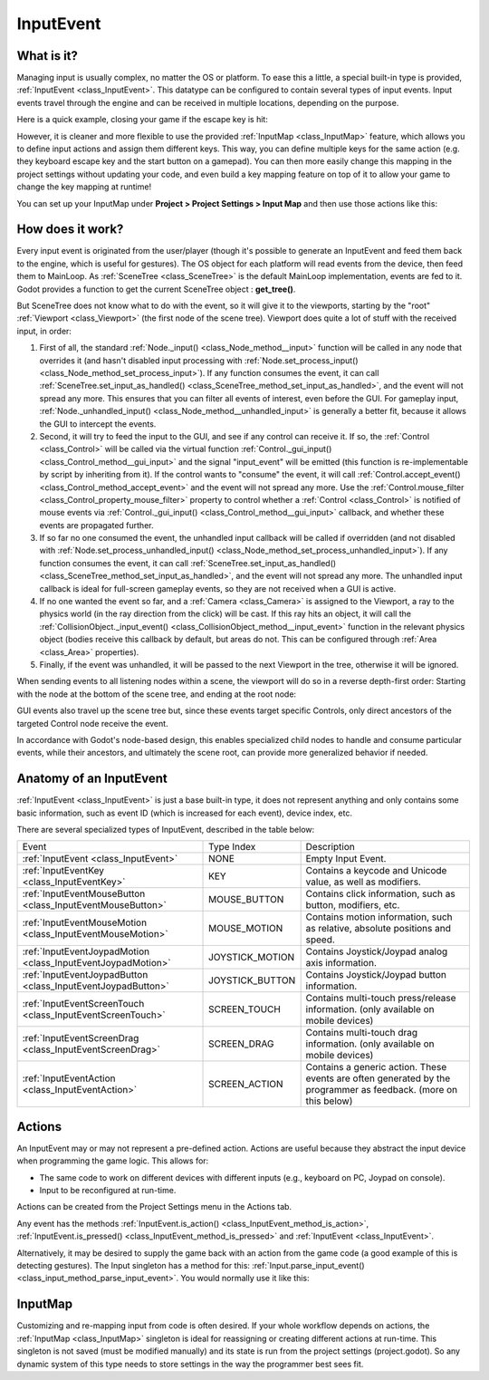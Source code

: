 .. _doc_inputevent:

InputEvent
==========

What is it?
-----------

Managing input is usually complex, no matter the OS or platform. To ease
this a little, a special built-in type is provided, :ref:`InputEvent <class_InputEvent>`.
This datatype can be configured to contain several types of input
events. Input events travel through the engine and can be received in
multiple locations, depending on the purpose.

Here is a quick example, closing your game if the escape key is hit:

.. tabs::
 .. code-tab:: gdscript GDScript

    func _unhandled_input(event):
        if event is InputEventKey:
            if event.pressed and event.keycode == KEY_ESCAPE:
                get_tree().quit()

 .. code-tab:: csharp

    public override void _UnhandledInput(InputEvent @event)
    {
        if (@event is InputEventKey eventKey)
            if (eventKey.Pressed && eventKey.Keycode == (int)KeyList.Escape)
                GetTree().Quit();
    }

However, it is cleaner and more flexible to use the provided :ref:`InputMap <class_InputMap>` feature,
which allows you to define input actions and assign them different keys. This way,
you can define multiple keys for the same action (e.g. they keyboard escape key and the start button on a gamepad).
You can then more easily change this mapping in the project settings without updating your code,
and even build a key mapping feature on top of it to allow your game to change the key mapping at runtime!

You can set up your InputMap under **Project > Project Settings > Input Map** and then use those actions like this:

.. tabs::
 .. code-tab:: gdscript GDScript

    func _process(delta):
        if Input.is_action_pressed("ui_right"):
            # Move right

 .. code-tab:: csharp

    public override void _Process(float delta)
    {
        if (Input.IsActionPressed("ui_right"))
        {
            // Move right
        }
    }

How does it work?
-----------------

Every input event is originated from the user/player (though it's
possible to generate an InputEvent and feed them back to the engine,
which is useful for gestures). The OS object for each platform will read
events from the device, then feed them to MainLoop. As :ref:`SceneTree <class_SceneTree>`
is the default MainLoop implementation, events are fed to it. Godot
provides a function to get the current SceneTree object :
**get_tree()**.

But SceneTree does not know what to do with the event, so it will give
it to the viewports, starting by the "root" :ref:`Viewport <class_Viewport>` (the first
node of the scene tree). Viewport does quite a lot of stuff with the
received input, in order:

.. image:: img/input_event_flow.png

1. First of all, the standard :ref:`Node._input() <class_Node_method__input>` function
   will be called in any node that overrides it (and hasn't disabled input processing with :ref:`Node.set_process_input() <class_Node_method_set_process_input>`).
   If any function consumes the event, it can call :ref:`SceneTree.set_input_as_handled() <class_SceneTree_method_set_input_as_handled>`, and the event will
   not spread any more. This ensures that you can filter all events of interest, even before the GUI.
   For gameplay input, :ref:`Node._unhandled_input() <class_Node_method__unhandled_input>` is generally a better fit, because it allows the GUI to intercept the events.
2. Second, it will try to feed the input to the GUI, and see if any
   control can receive it. If so, the :ref:`Control <class_Control>` will be called via the
   virtual function :ref:`Control._gui_input() <class_Control_method__gui_input>` and the signal
   "input_event" will be emitted (this function is re-implementable by
   script by inheriting from it). If the control wants to "consume" the
   event, it will call :ref:`Control.accept_event() <class_Control_method_accept_event>` and the event will
   not spread any more. Use the :ref:`Control.mouse_filter <class_Control_property_mouse_filter>`
   property to control whether a :ref:`Control <class_Control>` is notified
   of mouse events via :ref:`Control._gui_input() <class_Control_method__gui_input>`
   callback, and whether these events are propagated further.
3. If so far no one consumed the event, the unhandled input callback
   will be called if overridden (and not disabled with
   :ref:`Node.set_process_unhandled_input() <class_Node_method_set_process_unhandled_input>`).
   If any function consumes the event, it can call :ref:`SceneTree.set_input_as_handled() <class_SceneTree_method_set_input_as_handled>`, and the
   event will not spread any more. The unhandled input callback is ideal for full-screen gameplay events, so they are not received when a GUI is active.
4. If no one wanted the event so far, and a :ref:`Camera <class_Camera>` is assigned
   to the Viewport, a ray to the physics world (in the ray direction from
   the click) will be cast. If this ray hits an object, it will call the
   :ref:`CollisionObject._input_event() <class_CollisionObject_method__input_event>` function in the relevant
   physics object (bodies receive this callback by default, but areas do
   not. This can be configured through :ref:`Area <class_Area>` properties).
5. Finally, if the event was unhandled, it will be passed to the next
   Viewport in the tree, otherwise it will be ignored.

When sending events to all listening nodes within a scene, the viewport
will do so in a reverse depth-first order: Starting with the node at
the bottom of the scene tree, and ending at the root node:

.. image:: img/input_event_scene_flow.png

GUI events also travel up the scene tree but, since these events target
specific Controls, only direct ancestors of the targeted Control node receive the event.

In accordance with Godot's node-based design, this enables
specialized child nodes to handle and consume particular events, while
their ancestors, and ultimately the scene root, can provide more
generalized behavior if needed.

Anatomy of an InputEvent
------------------------

:ref:`InputEvent <class_InputEvent>` is just a base built-in type, it does not represent
anything and only contains some basic information, such as event ID
(which is increased for each event), device index, etc.

There are several specialized types of InputEvent, described in the table below:

+-------------------------------------------------------------------+--------------------+-----------------------------------------+
| Event                                                             | Type Index         | Description                             |
+-------------------------------------------------------------------+--------------------+-----------------------------------------+
| :ref:`InputEvent <class_InputEvent>`                              | NONE               | Empty Input Event.                      |
+-------------------------------------------------------------------+--------------------+-----------------------------------------+
| :ref:`InputEventKey <class_InputEventKey>`                        | KEY                | Contains a keycode and Unicode value,   |
|                                                                   |                    | as well as modifiers.                   |
+-------------------------------------------------------------------+--------------------+-----------------------------------------+
| :ref:`InputEventMouseButton <class_InputEventMouseButton>`        | MOUSE_BUTTON       | Contains click information, such as     |
|                                                                   |                    | button, modifiers, etc.                 |
+-------------------------------------------------------------------+--------------------+-----------------------------------------+
| :ref:`InputEventMouseMotion <class_InputEventMouseMotion>`        | MOUSE_MOTION       | Contains motion information, such as    |
|                                                                   |                    | relative, absolute positions and speed. |
+-------------------------------------------------------------------+--------------------+-----------------------------------------+
| :ref:`InputEventJoypadMotion <class_InputEventJoypadMotion>`      | JOYSTICK_MOTION    | Contains Joystick/Joypad analog axis    |
|                                                                   |                    | information.                            |
+-------------------------------------------------------------------+--------------------+-----------------------------------------+
| :ref:`InputEventJoypadButton <class_InputEventJoypadButton>`      | JOYSTICK_BUTTON    | Contains Joystick/Joypad button         |
|                                                                   |                    | information.                            |
+-------------------------------------------------------------------+--------------------+-----------------------------------------+
| :ref:`InputEventScreenTouch <class_InputEventScreenTouch>`        | SCREEN_TOUCH       | Contains multi-touch press/release      |
|                                                                   |                    | information. (only available on mobile  |
|                                                                   |                    | devices)                                |
+-------------------------------------------------------------------+--------------------+-----------------------------------------+
| :ref:`InputEventScreenDrag <class_InputEventScreenDrag>`          | SCREEN_DRAG        | Contains multi-touch drag information.  |
|                                                                   |                    | (only available on mobile devices)      |
+-------------------------------------------------------------------+--------------------+-----------------------------------------+
| :ref:`InputEventAction <class_InputEventAction>`                  | SCREEN_ACTION      | Contains a generic action. These events |
|                                                                   |                    | are often generated by the programmer   |
|                                                                   |                    | as feedback. (more on this below)       |
+-------------------------------------------------------------------+--------------------+-----------------------------------------+

Actions
-------

An InputEvent may or may not represent a pre-defined action. Actions are
useful because they abstract the input device when programming the game
logic. This allows for:

-  The same code to work on different devices with different inputs (e.g.,
   keyboard on PC, Joypad on console).
-  Input to be reconfigured at run-time.

Actions can be created from the Project Settings menu in the Actions
tab.

Any event has the methods :ref:`InputEvent.is_action() <class_InputEvent_method_is_action>`,
:ref:`InputEvent.is_pressed() <class_InputEvent_method_is_pressed>` and :ref:`InputEvent <class_InputEvent>`.

Alternatively, it may be desired to supply the game back with an action
from the game code (a good example of this is detecting gestures).
The Input singleton has a method for this:
:ref:`Input.parse_input_event() <class_input_method_parse_input_event>`. You would normally use it like this:

.. tabs::
 .. code-tab:: gdscript GDScript

    var ev = InputEventAction.new()
    # set as move_left, pressed
    ev.action = "move_left"
    ev.pressed = true
    # feedback
    Input.parse_input_event(ev)

 .. code-tab:: csharp

    var ev = new InputEventAction();
    // set as move_left, pressed
    ev.SetAction("move_left");
    ev.SetPressed(true);
    // feedback
    Input.ParseInputEvent(ev);

InputMap
--------

Customizing and re-mapping input from code is often desired. If your
whole workflow depends on actions, the :ref:`InputMap <class_InputMap>` singleton is
ideal for reassigning or creating different actions at run-time. This
singleton is not saved (must be modified manually) and its state is run
from the project settings (project.godot). So any dynamic system of this
type needs to store settings in the way the programmer best sees fit.
